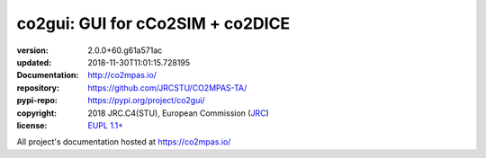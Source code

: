 ==================================================================
co2gui: GUI for cCo2SIM + co2DICE
==================================================================

.. image:: https://img.shields.io/pypi/v/co2gui.svg
    :alt: Deployed in PyPi?
    :target: https://pypi.org/pypi/co2gui

.. image:: https://readthedocs.org/projects/co2mpas/badge/?version=latest
    :target: https://co2mpas.readthedocs.io/en/latest/?badge=latest
    :alt: Auto-generated documentation status

.. _coord-start:

:version:       2.0.0+60.g61a571ac
:updated:       2018-11-30T11:01:15.728195
:Documentation: http://co2mpas.io/
:repository:    https://github.com/JRCSTU/CO2MPAS-TA/
:pypi-repo:     https://pypi.org/project/co2gui/
:copyright:     2018 JRC.C4(STU), European Commission (`JRC <https://ec.europa.eu/jrc/>`_)
:license:       `EUPL 1.1+ <https://joinup.ec.europa.eu/software/page/eupl>`_

All project's documentation hosted at https://co2mpas.io/
